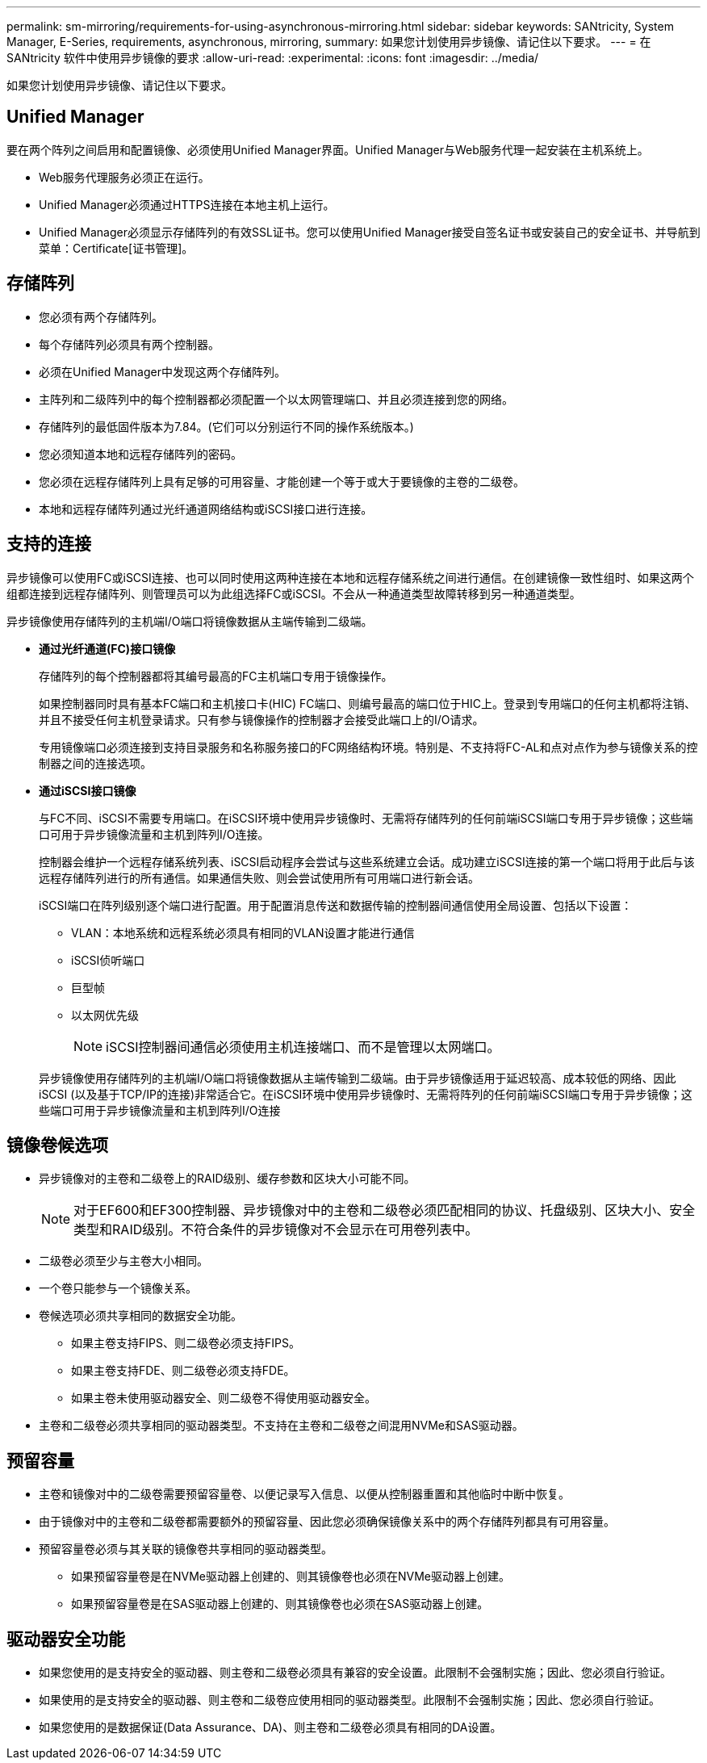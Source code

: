 ---
permalink: sm-mirroring/requirements-for-using-asynchronous-mirroring.html 
sidebar: sidebar 
keywords: SANtricity, System Manager, E-Series, requirements, asynchronous, mirroring, 
summary: 如果您计划使用异步镜像、请记住以下要求。 
---
= 在 SANtricity 软件中使用异步镜像的要求
:allow-uri-read: 
:experimental: 
:icons: font
:imagesdir: ../media/


[role="lead"]
如果您计划使用异步镜像、请记住以下要求。



== Unified Manager

要在两个阵列之间启用和配置镜像、必须使用Unified Manager界面。Unified Manager与Web服务代理一起安装在主机系统上。

* Web服务代理服务必须正在运行。
* Unified Manager必须通过HTTPS连接在本地主机上运行。
* Unified Manager必须显示存储阵列的有效SSL证书。您可以使用Unified Manager接受自签名证书或安装自己的安全证书、并导航到菜单：Certificate[证书管理]。




== 存储阵列

* 您必须有两个存储阵列。
* 每个存储阵列必须具有两个控制器。
* 必须在Unified Manager中发现这两个存储阵列。
* 主阵列和二级阵列中的每个控制器都必须配置一个以太网管理端口、并且必须连接到您的网络。
* 存储阵列的最低固件版本为7.84。(它们可以分别运行不同的操作系统版本。)
* 您必须知道本地和远程存储阵列的密码。
* 您必须在远程存储阵列上具有足够的可用容量、才能创建一个等于或大于要镜像的主卷的二级卷。
* 本地和远程存储阵列通过光纤通道网络结构或iSCSI接口进行连接。




== 支持的连接

异步镜像可以使用FC或iSCSI连接、也可以同时使用这两种连接在本地和远程存储系统之间进行通信。在创建镜像一致性组时、如果这两个组都连接到远程存储阵列、则管理员可以为此组选择FC或iSCSI。不会从一种通道类型故障转移到另一种通道类型。

异步镜像使用存储阵列的主机端I/O端口将镜像数据从主端传输到二级端。

* *通过光纤通道(FC)接口镜像*
+
存储阵列的每个控制器都将其编号最高的FC主机端口专用于镜像操作。

+
如果控制器同时具有基本FC端口和主机接口卡(HIC) FC端口、则编号最高的端口位于HIC上。登录到专用端口的任何主机都将注销、并且不接受任何主机登录请求。只有参与镜像操作的控制器才会接受此端口上的I/O请求。

+
专用镜像端口必须连接到支持目录服务和名称服务接口的FC网络结构环境。特别是、不支持将FC-AL和点对点作为参与镜像关系的控制器之间的连接选项。

* *通过iSCSI接口镜像*
+
与FC不同、iSCSI不需要专用端口。在iSCSI环境中使用异步镜像时、无需将存储阵列的任何前端iSCSI端口专用于异步镜像；这些端口可用于异步镜像流量和主机到阵列I/O连接。

+
控制器会维护一个远程存储系统列表、iSCSI启动程序会尝试与这些系统建立会话。成功建立iSCSI连接的第一个端口将用于此后与该远程存储阵列进行的所有通信。如果通信失败、则会尝试使用所有可用端口进行新会话。

+
iSCSI端口在阵列级别逐个端口进行配置。用于配置消息传送和数据传输的控制器间通信使用全局设置、包括以下设置：

+
** VLAN：本地系统和远程系统必须具有相同的VLAN设置才能进行通信
** iSCSI侦听端口
** 巨型帧
** 以太网优先级
+
[NOTE]
====
iSCSI控制器间通信必须使用主机连接端口、而不是管理以太网端口。

====


+
异步镜像使用存储阵列的主机端I/O端口将镜像数据从主端传输到二级端。由于异步镜像适用于延迟较高、成本较低的网络、因此iSCSI (以及基于TCP/IP的连接)非常适合它。在iSCSI环境中使用异步镜像时、无需将阵列的任何前端iSCSI端口专用于异步镜像；这些端口可用于异步镜像流量和主机到阵列I/O连接





== 镜像卷候选项

* 异步镜像对的主卷和二级卷上的RAID级别、缓存参数和区块大小可能不同。
+

NOTE: 对于EF600和EF300控制器、异步镜像对中的主卷和二级卷必须匹配相同的协议、托盘级别、区块大小、安全类型和RAID级别。不符合条件的异步镜像对不会显示在可用卷列表中。

* 二级卷必须至少与主卷大小相同。
* 一个卷只能参与一个镜像关系。
* 卷候选项必须共享相同的数据安全功能。
+
** 如果主卷支持FIPS、则二级卷必须支持FIPS。
** 如果主卷支持FDE、则二级卷必须支持FDE。
** 如果主卷未使用驱动器安全、则二级卷不得使用驱动器安全。


* 主卷和二级卷必须共享相同的驱动器类型。不支持在主卷和二级卷之间混用NVMe和SAS驱动器。




== 预留容量

* 主卷和镜像对中的二级卷需要预留容量卷、以便记录写入信息、以便从控制器重置和其他临时中断中恢复。
* 由于镜像对中的主卷和二级卷都需要额外的预留容量、因此您必须确保镜像关系中的两个存储阵列都具有可用容量。
* 预留容量卷必须与其关联的镜像卷共享相同的驱动器类型。
+
** 如果预留容量卷是在NVMe驱动器上创建的、则其镜像卷也必须在NVMe驱动器上创建。
** 如果预留容量卷是在SAS驱动器上创建的、则其镜像卷也必须在SAS驱动器上创建。






== 驱动器安全功能

* 如果您使用的是支持安全的驱动器、则主卷和二级卷必须具有兼容的安全设置。此限制不会强制实施；因此、您必须自行验证。
* 如果使用的是支持安全的驱动器、则主卷和二级卷应使用相同的驱动器类型。此限制不会强制实施；因此、您必须自行验证。
* 如果您使用的是数据保证(Data Assurance、DA)、则主卷和二级卷必须具有相同的DA设置。

